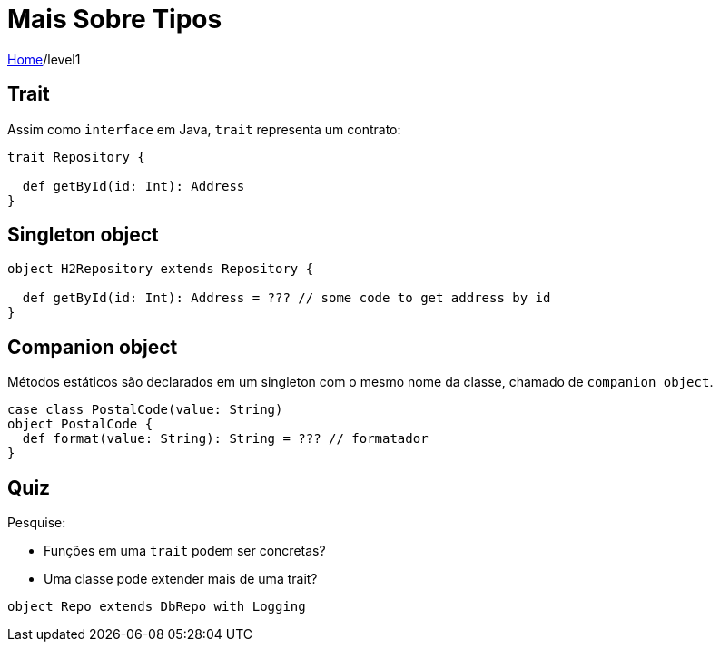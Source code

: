 # Mais Sobre Tipos

link:../index.adoc[Home]/level1


## Trait

Assim como `interface` em Java, `trait` representa um contrato:

[source,scala]
----
trait Repository {

  def getById(id: Int): Address
}
----

## Singleton object

[source,scala]
----
object H2Repository extends Repository {

  def getById(id: Int): Address = ??? // some code to get address by id
}
----

== Companion object

Métodos estáticos são declarados em um singleton com o mesmo
nome da classe, chamado de `companion object`.

[source,scala]
----
case class PostalCode(value: String)
object PostalCode {
  def format(value: String): String = ??? // formatador
}
----

== Quiz

Pesquise:

- Funções em uma `trait` podem ser concretas?
- Uma classe pode extender mais de uma trait?

[source,scala]
----
object Repo extends DbRepo with Logging
----

